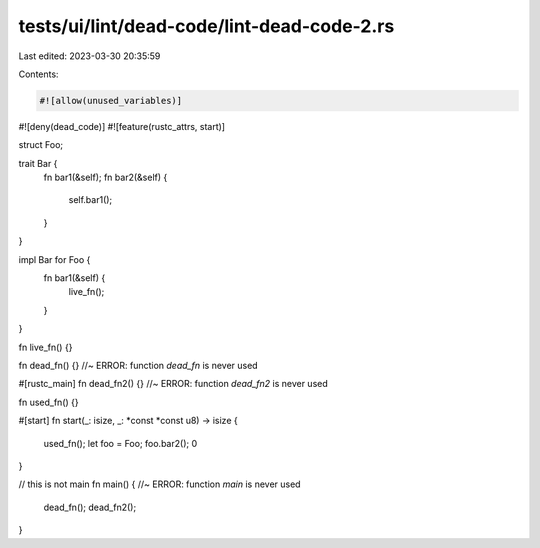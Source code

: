 tests/ui/lint/dead-code/lint-dead-code-2.rs
===========================================

Last edited: 2023-03-30 20:35:59

Contents:

.. code-block:: rs

    #![allow(unused_variables)]
#![deny(dead_code)]
#![feature(rustc_attrs, start)]

struct Foo;

trait Bar {
    fn bar1(&self);
    fn bar2(&self) {
        self.bar1();
    }
}

impl Bar for Foo {
    fn bar1(&self) {
        live_fn();
    }
}

fn live_fn() {}

fn dead_fn() {} //~ ERROR: function `dead_fn` is never used

#[rustc_main]
fn dead_fn2() {} //~ ERROR: function `dead_fn2` is never used

fn used_fn() {}

#[start]
fn start(_: isize, _: *const *const u8) -> isize {
    used_fn();
    let foo = Foo;
    foo.bar2();
    0
}

// this is not main
fn main() { //~ ERROR: function `main` is never used
    dead_fn();
    dead_fn2();
}


